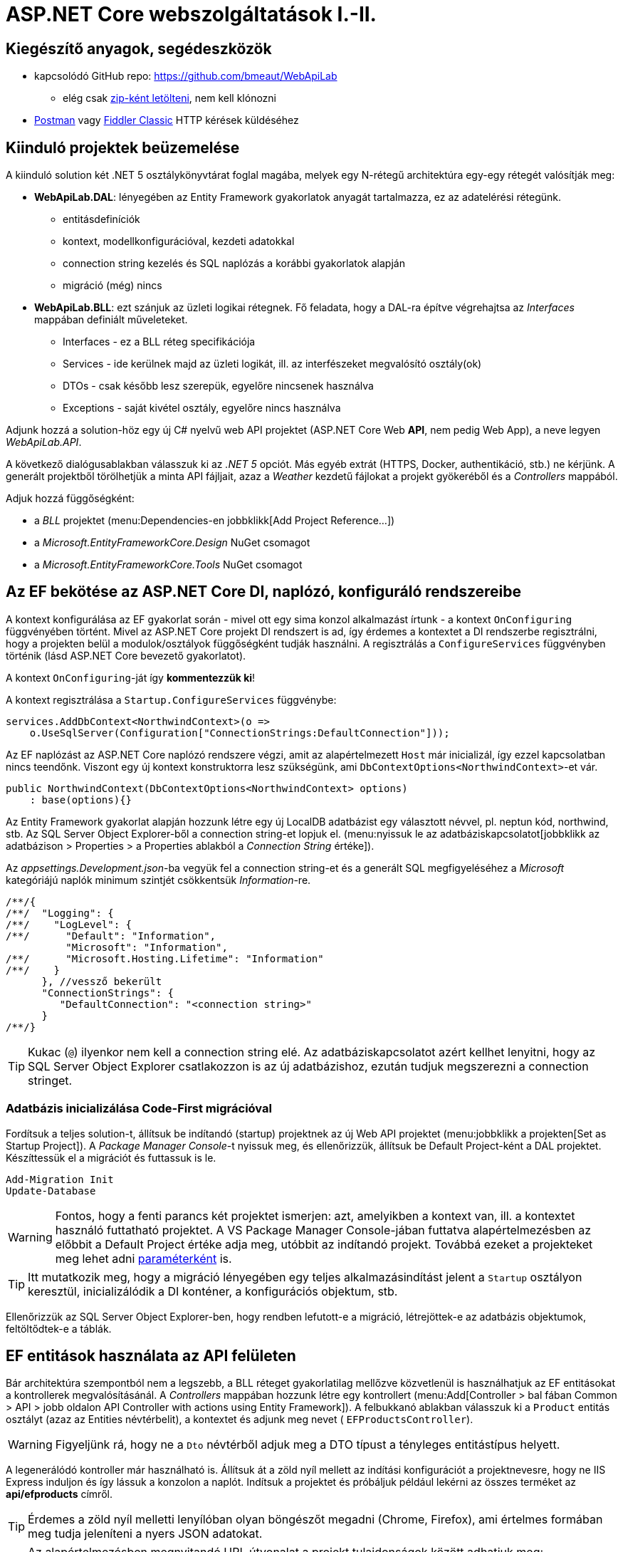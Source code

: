 = ASP.NET Core webszolgáltatások I.-II.

== Kiegészítő anyagok, segédeszközök

* kapcsolódó GitHub repo: https://github.com/bmeaut/WebApiLab
** elég csak https://github.com/bmeaut/WebApiLab/archive/init2021.zip[zip-ként letölteni], nem kell klónozni 
* https://www.getpostman.com/[Postman] vagy https://www.telerik.com/download/fiddler[Fiddler Classic] HTTP kérések küldéséhez

== Kiinduló projektek beüzemelése

A kiinduló solution két .NET 5 osztálykönyvtárat foglal magába, melyek egy N-rétegű architektúra egy-egy rétegét valósítják meg:

* *WebApiLab.DAL*: lényegében az Entity Framework gyakorlatok anyagát tartalmazza, ez az adatelérési rétegünk.
** entitásdefiníciók
** kontext, modellkonfigurációval, kezdeti adatokkal
** connection string kezelés és SQL naplózás a korábbi gyakorlatok alapján
** migráció (még) nincs
* *WebApiLab.BLL*: ezt szánjuk az üzleti logikai rétegnek. Fő feladata, hogy a DAL-ra építve végrehajtsa az _Interfaces_ mappában definiált műveleteket.
** Interfaces - ez a BLL réteg specifikációja
** Services - ide kerülnek majd az üzleti logikát, ill. az interfészeket megvalósító osztály(ok)
** DTOs - csak később lesz szerepük, egyelőre nincsenek használva
** Exceptions - saját kivétel osztály, egyelőre nincs használva

Adjunk hozzá a solution-höz egy új C# nyelvű web API projektet (ASP.NET Core Web *API*, nem pedig Web App), a neve legyen _WebApiLab.API_.

A következő dialógusablakban válasszuk ki az _.NET 5_ opciót. Más egyéb extrát (HTTPS, Docker, authentikáció, stb.) ne kérjünk. A generált projektből törölhetjük a minta API fájljait, azaz a _Weather_ kezdetű fájlokat a projekt gyökeréből és a _Controllers_ mappából.

Adjuk hozzá függőségként:

* a _BLL_ projektet (menu:Dependencies-en jobbklikk[Add Project Reference...])
* a _Microsoft.EntityFrameworkCore.Design_ NuGet csomagot
* a _Microsoft.EntityFrameworkCore.Tools_ NuGet csomagot

== Az EF bekötése az ASP.NET Core DI, naplózó, konfiguráló rendszereibe

A kontext konfigurálása az EF gyakorlat során - mivel ott egy sima konzol alkalmazást írtunk - a kontext `OnConfiguring` függvényében történt. Mivel az ASP.NET Core projekt DI rendszert is ad, így érdemes a kontextet a DI rendszerbe regisztrálni, hogy a projekten belül a modulok/osztályok függőségként tudják használni. A regisztrálás a `ConfigureServices` függvényben történik (lásd ASP.NET Core bevezető gyakorlatot). 

A kontext `OnConfiguring`-ját így **kommentezzük ki**!

A kontext regisztrálása a `Startup.ConfigureServices` függvénybe:

[source,csharp]
----
services.AddDbContext<NorthwindContext>(o =>
    o.UseSqlServer(Configuration["ConnectionStrings:DefaultConnection"]));
----

Az EF naplózást az ASP.NET Core naplózó rendszere végzi, amit az alapértelmezett `Host` már inicializál, így ezzel kapcsolatban nincs teendőnk. Viszont egy új kontext konstruktorra lesz szükségünk, ami `DbContextOptions<NorthwindContext>`-et vár.

[source,csharp]
----
public NorthwindContext(DbContextOptions<NorthwindContext> options)
    : base(options){}
----

Az Entity Framework gyakorlat alapján hozzunk létre egy új LocalDB adatbázist egy választott névvel, pl. neptun kód, northwind, stb. Az SQL Server Object Explorer-ből a connection string-et lopjuk el. (menu:nyissuk le az adatbáziskapcsolatot[jobbklikk az adatbázison > Properties > a Properties ablakból a _Connection String_ értéke]).

Az _appsettings.Development.json_-ba vegyük fel a connection string-et és a generált SQL megfigyeléséhez a _Microsoft_ kategóriájú naplók minimum szintjét csökkentsük _Information_-re.

[source,javascript]
----
/**/{
/**/  "Logging": {
/**/    "LogLevel": {
/**/      "Default": "Information",
          "Microsoft": "Information",
/**/      "Microsoft.Hosting.Lifetime": "Information"
/**/    }
      }, //vessző bekerült
      "ConnectionStrings": {
         "DefaultConnection": "<connection string>"
      }
/**/}
----

TIP: Kukac (`@`) ilyenkor nem kell a connection string elé. Az adatbáziskapcsolatot azért kellhet lenyitni, hogy az SQL Server Object Explorer csatlakozzon is az új adatbázishoz, ezután tudjuk megszerezni a connection stringet.

=== Adatbázis inicializálása Code-First migrációval

Fordítsuk a teljes solution-t, állítsuk be indítandó (startup) projektnek az új Web API projektet (menu:jobbklikk a projekten[Set as Startup Project]). A _Package Manager Console_-t nyissuk meg, és ellenőrizzük, állítsuk be Default Project-ként a DAL projektet. Készíttessük el a migrációt és futtassuk is le.

[source,powershell]
----
Add-Migration Init
Update-Database
----

WARNING: Fontos, hogy a fenti parancs két projektet ismerjen: azt, amelyikben a kontext van, ill. a kontextet használó futtatható projektet. A VS Package Manager Console-jában futtatva alapértelmezésben az előbbit a Default Project értéke adja meg, utóbbit az indítandó projekt. Továbbá ezeket a projekteket meg lehet adni https://docs.microsoft.com/en-us/ef/core/miscellaneous/cli/powershell#common-parameters[paraméterként] is.

TIP: Itt mutatkozik meg, hogy a migráció lényegében egy teljes alkalmazásindítást jelent a `Startup` osztályon keresztül, inicializálódik a DI konténer, a konfigurációs objektum, stb.

Ellenőrizzük az SQL Server Object Explorer-ben, hogy rendben lefutott-e a migráció, létrejöttek-e az adatbázis objektumok, feltöltődtek-e a táblák.

== EF entitások használata az API felületen

Bár architektúra szempontból nem a legszebb, a BLL réteget gyakorlatilag mellőzve közvetlenül is használhatjuk az EF entitásokat a kontrollerek megvalósításánál.  A _Controllers_ mappában hozzunk létre egy kontrollert (menu:Add[Controller > bal fában Common > API > jobb oldalon API Controller with actions using Entity Framework]). A felbukkanó ablakban válasszuk ki a `Product` entitás osztályt (azaz az Entities névtérbelit), a kontextet és adjunk meg nevet ( `EFProductsController`).

WARNING: Figyeljünk rá, hogy ne a `Dto` névtérből adjuk meg a DTO típust a tényleges entitástípus helyett.

A legenerálódó kontroller már használható is. Állítsuk át a zöld nyíl mellett az indítási konfigurációt a projektnevesre, hogy ne IIS Express induljon és így lássuk a konzolon a naplót. Indítsuk a projektet és próbáljuk például lekérni az összes terméket az **api/efproducts** címről.

TIP: Érdemes a zöld nyíl melletti lenyílóban olyan böngészőt megadni (Chrome, Firefox), ami értelmes formában meg tudja jeleníteni a nyers JSON adatokat.

TIP: Az alapértelmezésben megnyitandó URL útvonalat a projekt tulajdonságok között adhatjuk meg: menu:jobbklikk a projekten[Debug lap > Launch Browser]. Ide egy a gyökércímhez képesti relatív útvonalrészt kell beírni. (pl. _api/efproducts_)

Figyeljük meg, hogy a controller a konstruktorban igényli meg a DI-tól az EF kontextet, amit a szokásos módon osztályváltozóban tárol el.

== Köztes réteg alkalmazása

A rétegezett architektúra elveit követve gyakori eljárás, hogy a kontroller nem éri el közvetlenül az EF kontextet, hanem csak egy extra rétegen keresztül. A kontroller projekt így függetleníthető az EF modelltől.

Ehhez a megoldáshoz készítsünk külön kontroller változatot. A _Controllers_ mappába hozzunk létre egy kontrollert (menu:Add[Controller > bal fában Common > API > jobb oldalon API Controller with read/write actions]) `ProductsController` néven.

A megoldáshoz a _BLL_ projektben már létezik a `ProductService` osztály, aminek szintén függősége az EF kontext és megvalósítja szükséges CRUD műveleteket. Az EF gyakorlaton tanultakra visszautalva mutassuk be a műveletek implementációját. Függőségeknél előnyösebb, ha interfészekre hivatkozunk, mert tesztelésnél az interfész mögötti implementációt általában egyszerűbb cserélni. Szerencsére az `IProductService` interfész is már rendelkezésünkre áll.

A BLL projekt Services mappájába hozzunk létre egy új osztályt `ProductService` néven. Implementálja az IProductService interfészt, a kiinduló implementációt generáltassuk a Visual Studio-val. Konstruktorban várja a függőségként a kontextet. A kontext segítségével implementáljuk normálisan a `GetProducts` függvényt. _Eager Loading_ használatával az egyes termékekhez a kapcsolódó kategóriát és megrendeléseket is adjuk vissza.

[source,csharp]
----
using Microsoft.EntityFrameworkCore;
using System;
using System.Collections.Generic;
using System.Linq;
using WebApiLab.DAL;
using WebApiLab.DAL.Entities;

namespace WebApiLab.BLL
{
    public class ProductService : IProductService
    {
        private readonly NorthwindContext _context;
        public ProductService(NorthwindContext context)
        {
            _context = context;
        }       

        public IEnumerable<Product> GetProducts()
        {
            var products = _context.Products
                .Include(p => p.Category)
                .Include(p => p.ProductOrders)
                    .ThenInclude(po => po.Order)
                .ToList();

            return products;
        }
        /*Többi függvény generált implementációja*/
    }
}
----

Injektáljunk `IProductService`-t a `ProductsController`-be.

[source,csharp]
----
private readonly IProductService _productService;
public ProductsController(IProductService productService)
{
    _productService = productService;
}
----

Adjuk meg a DI alrendszernek, hogy hogyan kell egy `IProductService` típusú függőséget létrehozni. A `ConfigureServices` függvénybe:

[source,csharp]
----
services.AddTransient<IProductService, ProductService>();
----

A függőség injektálás úgy működik, hogy kontrollereket is a központi DI komponens példányosítja, és ilyenkor megvizsgálja a konstruktor paramétereket. Ha a konténerben talál alkalmas beregisztrált osztályt, akkor azt létrehozza és átadja a konstruktornak. Ezt hívjuk konstruktor injektálásnak. Ha a létrehozandó függőségnek is vannak konstruktor paraméterei, akkor azokat is megpróbálja feloldani, így rekurzívan a teljes függőségi objektum hierarchiát le tudja kezelni (ha abban nincs irányított kör).

A regisztráció során több lehetőségünk is van. Egyrészt nem kötelező interfészt megadni egy osztály beregisztrálásához, az osztályt önmagában is be lehet regisztrálni, ilyenkor a konstruktorban is osztályként kell elkérni a függőségeket.

Háromféle példányosítási stratégiával regisztrálhatjuk be az osztályainkat:

* *Transient*: minden egyes injektálás során új példány jön létre
* *Scoped*: HTTP kérésenként egy példány kerül létrehozásra és a kérésen belül mindenkinek ez lesz injektálva
* *Singleton*: mindenkinek ugyanaz az egy példány kerül átadásra kéréstől függetlenül

Írjunk új `Get()` változatot az eredeti helyett a `ProductsController`-be az `IProductService` függőséget felhasználva:

[source,csharp]
----
[HttpGet]
public IEnumerable<Product> Get()
{
    return _productService.GetProducts();
}
----

Próbáljuk ki (`api/products`). Hibát kapunk, mert a `ProductService` lekérdező függvénye eager loading-gal (`Include`) navigációs property-ket is kitölt, így könnyen hivatkozási kör jön létre, amit a JSON sorosító alapértelmezésben kivétellel jutalmaz. A sorosítást a keretrendszer végzi, a kontrollerfüggvény visszatérési értékét sorosítja a HTTP tartalomegyeztetési szabályok szerint. Böngésző kliens esetén alapesetben JSON formátum lesz a befutó. Persze a sorosítás ennél közvetlenebbül is https://docs.microsoft.com/en-us/aspnet/core/web-api/advanced/formatting[konfigurálható], ha szükséges.

A kontrollerek által használt JSON sorosítót konfigurálhatjuk a `Startup.ConfigureServices`-ben, például beállíthatjuk, hogy ha egy objektumot már korábban sorosított, akkor csak hivatkozzon rá és ne sorosítsa újra.

[source,csharp]
----
/**/services.AddControllers()
        .AddJsonOptions(o=> { o.JsonSerializerOptions.ReferenceHandler 
                                = ReferenceHandler.Preserve; });
----

Így már sikerülni fog a sorosítást, egy elég furcsa JSON-t láthatunk, ahol az első elem egy nagyobb objektumgráfot leíró rész, a többi elem pedig csak hivatkozás.

Ennek a megoldásnak a hátránya, hogy a kliensoldali sorosítónak is támogatnia kell ezt a sorosítási logikát, a JSON-on belüli kereszthivatkozások kezelését. 

Emiatt kommentezzük is ki ezt a beállítást, keressünk más megoldást.

== DTO osztályok

Láthattuk, hogy az entitástípusok közvetlen sorosítása gyakran nehézségekbe ütközik. A modell kifejezetten az EF számára lett megalkotva, illetve hogy a lekérdező műveleteket minél kényelmesebben végezhessük. A kliensoldal számára érdemes külön modellt megalkotni, egy ún. DTO (_Data Transfer Object_) modellt, ami a kliensoldal igényeit veszi figyelembe: **pontosan** annyi adatot és **olyan szerkezetben** tartalmaz, amire a kliensnek szüksége van.

A _BLL_ projektben jelenleg egy nagyon egyszerű DTO modell található a _DTOs_ mappában:

* rekord típusok alkotják a modellt
* nincs benne minden navigációs property, pl. `Category.Products`
* nincs benne a kapcsolótáblát reprezentáló entitás
* a termékből közvetlenül elérhetők a megrendelések

A különféle modellek közötti leképezésnél jól jönnek az ún. __object mapper__-ek, melyek segítenek elkerülni a leképezésnél nagyon gyakori repetitív kódokat, mint amilyen az `x.Prop=y.Prop` jellegű propertyérték-másolgatás.

Adjuk hozzá az API projekthez az _AutoMapper.Extensions.Microsoft.DependencyInjection_ csomagot, a BLL projekthez pedig az _AutoMapper_ csomagot. 

A leképezési konfigurációkat profilokba szervezve adhatjuk meg. Adjunk hozzá a projekthez egy új osztályt `WebApiProfile` néven a BLL projekt _DTOs_ mappába. Az AutoMapper konvenció alapon működik, tehát a DTO-entitás párokon kívül nem kell megadni például egyesével a property- vagy konstruktorparaméter-leképezéseket, ha a nevek alapján a leképezés kikövetkeztethető. Külön konfigurálásra csak a nem-triviális esetekben van szükség.

[source,csharp]
----
using AutoMapper;
using System.Linq;

namespace WebApiLab.BLL.DTO
{
    public class WebApiProfile : Profile
    {
        public WebApiProfile()
        {
            CreateMap<DAL.Entities.Product, Product>()
                .ForMember(p=>p.Orders, 
                           opt=>opt.MapFrom(x=>x.ProductOrders.Select(po=> po.Order)))
                .ReverseMap();
            CreateMap<DAL.Entities.Order, Order>().ReverseMap();
            CreateMap<DAL.Entities.Category, Category>().ReverseMap();
        }
    }
}
----

A `ConfigureServices`-ben adjuk hozzá és konfiguráljuk a leképezési szolgáltatást.

[source,csharp]
----
services.AddAutoMapper(typeof(WebApiProfile));
----

TIP: Az AutoMapper az `AddAutoMapper` paramétereként megadott típust definiáló szerelvényben fogja a profilt keresni. A konkrét típusnak nincs más jelentősége, nem kell feltétlenül profilnak lenni.

Injektáltassuk be a leképzőt reprezentáló `IMapper` típusú objektumot a `ProductService`-be.

[source,csharp]
----
/**/private readonly NorthwindContext _context;
    private readonly IMapper _mapper;
/**/
/**/public ProductService(NorthwindContext context
                        , IMapper mapper)
/**/{
/**/    _context = context;
        _mapper = mapper;
/**/}
----

A `ProductsController`-ben, az `IProductService`-ben és a `ProductService`-ben az entitásokra mutató névteret cseréljük ki a DTO-kra mutatóra:

[source,csharp]
----
//using WebApiLab.DAL.Entities;
using WebApiLab.BLL.DTO;
----

Írjuk át a lekérdezést a `ProductService`-ben a leképzőt alkalmazva:

[source,csharp]
----
/**/public IEnumerable<Product> GetProducts()
/**/{
/**/    var products =
            _mapper.ProjectTo<Product>(_context.Products)
            .AsEnumerable();
/**/    return products;
/**/}
----

Próbáljuk ismét meghívni böngészőből, figyeljük meg a naplóban, hogy milyen SQL lekérdezés fut le.

TIP: A többrétegű architektúránál elméletben minden rétegnek külön objektummodellje kellene, hogy legyen DAL: EF entitások, BLL: domain objektumok, Kontroller: DTO-k, viszont ha a domain objektumok nem visznek plusz funkciót a rendszerbe, akkor el szoktuk hagyni.

A DTO leképezést más rétegben is végezhetnénk. Egyes megközelítések szerint a kontroller réteg feladata lenne, azonban, ha az EF lekérdezésekkel összevonva végezzük a leképezést, akkor kiaknázhatjuk a _query result shaping_ előnyeit, azaz csak azt kérdezzük le az adatbázisból, amire a leképezésnek szüksége van. Az AutoMapper `ProjectTo` függvénye ráadásul mindezt el is intézi helyettünk a leképezési konfiguráció alapján.

TIP: A `ProjectTo` speciálisan `IQueryable`-n működik. Ha csak simán memóriabeli objektumok között szeretnénk leképezni, akkor az `IMapper` `Map<>` függvényét hívjuk. A memóriabeli  leképezésnek hátránya, hogy EF szinten gondoskodnunk kell róla, hogy `Include` hívásokkal a leképezéshez szükséges kapcsolódó entitásokat is lekérdezzük. A `ProjectTo` ezt is elintézi helyettünk.

== BLL funkciók implementációja

=== Egy elem lekérdezése

Ahhoz, hogy használhassuk a `ProjectTo`-t először a `Where`-rel szűrünk, ami `IQuerable`-t ad, és csak a végén szűkítjük az eredményt egy elemre. Ez nem tűnik optimálisnak, összevetve azzal, ha kapásból `SingleOrDefault`-ot hívnánk. Azonban az EF ki tudja optimalizálni a nem optimálisnak tűnő lekérdezéseket is.

[source,csharp]
----
/**/public Product GetProduct(int productId)
/**/{
        return _mapper.ProjectTo<Product>(
                _context.Products.Where(p=>p.Id==productId)
            ).SingleOrDefault() 
            ?? throw new EntityNotFoundException("Nem található a termék");
/**/}
----

=== Beszúrás

Ez hasonló az EF gyakorlaton látottakhoz, csak itt nem kell legyártanunk az új `Product` példányt, paraméterként kapjuk és memóriában leképezzük az enititásra. A `SaveChanges` hívás után a kulcs értéke már ki lesz töltve (adatbázis osztja ki a kulcsot).

[source,csharp]
----
public Product InsertProduct(Product newProduct)
{
    var efProduct = _mapper.Map<DAL.Entities.Product>(newProduct);
    _context.Products.Add(efProduct);
    _context.SaveChanges();
    return GetProduct(efProduct.Id);
}
----

=== Módosítás

Konvenció szerint külön paraméterként szokták átadni a módosítandó elem azonosítóját és az új értékeket összefogó példányt. Leképezés után összeállítunk egy olyan entitás példányt, mint amilyet az adatbázisból kérdeztünk volna le - viszont ez a példány nem lesz a kontext látókörében. Az `Attach` függvény hasonló az `Add`-hoz, hozzáadja a kontext nyilvántartásához a példányt, de az `Attach` alapesetben nem jelöli meg a státuszt, marad változatlan (_Unchanged_). Explicit megjelöljük változottként, a változást végül a SaveChanges érvényesíti.

[source,csharp]
----
public void UpdateProduct(int productId, Product updatedProduct)
{
    var efProduct = _mapper.Map<DAL.Entities.Product>(updatedProduct);
    efProduct.Id = productId;
    var entry = _context.Attach(efProduct);
    entry.State = EntityState.Modified;
    _context.SaveChanges();
}
----

TIP: Bizonyos esetekben az elsődleges kulcs alapján az `Attach` automatikusan beszúrandó, _Added_ állapotúként regisztrálja az entitást. Bővebben a https://docs.microsoft.com/en-us/dotnet/api/microsoft.entityframeworkcore.dbcontext.attach[dokumentációban]

=== Törlés

Egy trükkel elkerülhetjük, hogy le kelljen kérdezni a törlendő terméket. Az azonosító alapján előállítunk memóriában egy példányt a megfelelő kulccsal, majd `Remove` függvénnyel hozzáadjuk a kontexthez. A `Remove` törlendőnek jelöli a példányt.

[source,csharp]
----
public void DeleteProduct(int productId)
{
    _context.Products.Remove(new DAL.Entities.Product { Id = productId });
    _context.SaveChanges();
}
----

== REST konvenciók alkalmazása

A REST megközelítés nem csak átviteli közegnek tekinti a HTTP-t, hanem a protokoll részeit felhasználja, hogy kiegészítő információkat vigyen át. Emiatt előnyös lenne, ha nagyobb ellenőrzésünk lenne a HTTP válasz felett - szerencsére az ASP.NET Core biztosítja ehhez a megfelelő API-kat.

Egyik legegyszerűbb ilyen irányelv, hogy a lekérdezések eredményeként, ha megtaláltuk és visszaadtuk a kért adatokat, akkor *200 (OK)* HTTP válaszkódot adjunk.

TIP: A HTTP kérést érintő irányelvekről egy jó összefoglaló elérhető https://www.restapitutorial.com/lessons/httpmethods.html[itt].

Az eddig megírt `Get()` függvényünk most is *200 (OK)*-ot ad, ezt le is ellenőrizhetjük a böngészőnk hálózati monitorozó eszközében.

TIP: A HTTP kommunikáció megfigyelésére használhatjuk a böngészők beépített eszközeit, minta amilyen a https://developer.mozilla.org/en-US/docs/Tools[Firefox Developer Tools], illetve https://developers.google.com/web/tools/chrome-devtools/[Chrome DevTools]. Általában az kbd:[F12] billentyűvel aktiválhatók. Emellett, ha egy teljesértékű HTTP kliensre van szükségünk, amivel például könnyen tudunk nem csak GET kéréseket küldeni, akkor a https://www.getpostman.com/[Postman] és a https://www.telerik.com/download/fiddler[Fiddler Classic] külön telepítendő eszközök ajánlhatók. A Fiddler, mint proxy megoldás, egy Windows gépen folyó HTTP kommunikáció megfigyelésére is alkalmas.

Első körben a két lekérdező függvényt írjuk át úgy, hogy a HTTP válaszkódokat explicit megadjuk. A jelenlegi legmodernebb mód ehhez az `ActionResult<>` használata. Elég `T`-t visszaadnunk a függvényben, automatikusan `ActionResult<T>` típussá konvertálódik. Tehát elvileg írhatnánk ezt:

[source,csharp]
----
//NEM FORDUL!
/**/[HttpGet]
    public ActionResult<IEnumerable<Product>> Get() 
        //ActionResult<T> visszatérési érték
/**/{
/**/    return _productService.GetProducts();
/**/}
----

Azonban ez nem fordul, mert interfész típus esetén nem működik a konverzió. Konkrét típust, pl. egy listát kell megadnunk.

[source,csharp]
----
/**/[HttpGet]
/**/public ActionResult<IEnumerable<Product>> Get()
/**/{
        return _productService.GetProducts().ToList(); //ToList bekerült            
/**/}
----

Írjuk meg ugyanígy a másik `Get` függvényt is:

[source,csharp]
----
/**/[HttpGet("{id}", Name = "Get")]
    public ActionResult<Product> Get(int id)
        //ActionResult<Product> visszatérési érték
/**/{
        return _productService.GetProduct(id);
/**/}
----

Próbáljuk ki mindkét kontroller függvényt (_api/products_, _api/products/1_), ellenőrizzük a státuszkódokat is.

Ami fura, hogy még mindig nem állítottunk explicit státuszkódokat. A logikánk most még nagyon egyszerű, csak a hibamentes ágat kezeltük, így eddig az `ActionResult` alapértelmezései megoldották, hogy *200 (OK)*-ot kapjunk.

Most viszont következzen egy létrehozó művelet:

[source,csharp]
----
/**/[HttpPost]
    public ActionResult<Product> Post([FromBody] Product product)
        //ActionResult<T> visszatérési érték + Product paraméter
/**/{
        var created = _productService.InsertProduct(product);
        return CreatedAtAction(
                    nameof(Get),
                    new { id = created.Id },
                    created);
/**/}
----

Itt már látszik az `ActionResult` haszna. A konvenciónak megfelelően 201-es kódot akarunk visszaadni. Ehhez a `ControllerBase` ősosztály biztosít segédfüggvényt. A segédfüggvény olyan `ActionResult` leszármazottat ad vissza, ami 201-es kódot szolgáltat a kliensnek. Másik konvenció, hogy a _Location_ HTTP fejlécben legyen egy URL az új termék lekérdező műveletének meghívásához. Ezt az URL-t rakjuk össze a `CreatedAtAction` paraméterei révén.

Próbáljuk ki a műveletet https://www.telerik.com/blogs/how-to-compose-https-requests-with-fiddler[Fiddlerben] vagy https://learning.postman.com/docs/postman/sending-api-requests/requests/[Postmanben]! Egy `Product`-ot kell felküldenünk. Egy példa érték:

[source,javascript]
----
{
    "Name" : "Pálinka",
    "UnitPrice" : 4000,
    "ShipmentRegion" : 1,
    "CategoryId" : 1
}
----

Ne felejtsük el a _Content-Type_ fejlécet  *application/json*-re állítani! Figyeljük meg a kapott választ. A válaszból másoljuk ki a _Location_ fejlécből az URL-t és hívjuk meg böngészőből.

Fiddler Classic példa POST hívásra:

image::images/aspnetcorerest-fiddlerpost.png[Fiddler - POST küldése]

A módosító, törlő műveleteknél a konvenció megengedi, hogy üres törzsű (body) választ adjunk, ilyenkor a válaszkód *204 (No Content)*. Ilyesfajta válasz előállításához is van segédfüggvény, illetve elég csak az `IActionResult` interfészt megadni visszatérési típusnak:

[source,csharp]
----
/**/[HttpPut("{id}")]
    public IActionResult Put(int id, [FromBody] Product product)
         //ActionResult visszatérési érték + Product paraméter
/**/{
        _productService.UpdateProduct(id, product);
        return NoContent();
/**/}

/**/[HttpDelete("{id}")]
public IActionResult Delete(int id)
     //ActionResult visszatérési érték
/**/{
        _productService.DeleteProduct(id);
        return NoContent();
/**/}
----

TIP: PUT mellett a módosításhoz használatos a PATCH is. A PUT konvenció szerint teljes, míg a PATCH részleges felülírásnál használatos. PATCH esetén általában valamilyen patch formátumú adatot küld a kliens, pl. https://tools.ietf.org/html/rfc6902[RFC 6902 - JSON Patch]. A JSON Patch formátumot jelenleg csak a JSON korábbi sorosító (Newtonsoft.Json) https://docs.microsoft.com/en-us/aspnet/core/web-api/jsonpatch[támogatja].

Próbáljuk kitörölni az újonnan felvett terméket Fiddler/Postman-ből (_DELETE_ igés kérés az `api/products/<új id>` címre, üres törzzsel). Sikerülnie kell, mert még nincs rá idegen kulcs hivatkozás.

== Hibakezelés

Eddig főleg csak a hibamentes ágakat (happy path) néztük. A REST konvenciók rendelkeznek arról is, hogy bizonyos hibahelyezetekben milyen https://httpstatuses.com[HTTP választ] illik adni, például ha a kérésben hivatkozott azonosító nem létezik - 404-es hiba a bevett eljárás. Státuszkódok szempontjából a korábban idézett oldal ad segítséget, a válasz törzsében a hibaüzenet szerkezete tekintetében az https://tools.ietf.org/html/rfc7807[RFC 7807] ad iránymutatást az ún. _Problem Details_ típusú válaszok bevezetésével. Az ASP.NET Core 2.1-es verzió óta támogatja a Problem Details válaszokat, és általában automatikusan ilyen válaszokat küld.

=== 400 Bad Request

Kezdjük a kliens által küldött nem helyes adatokkal. Ez a hibakód nem összekeverendő a 415-tel, ahol az adat formátuma nem megfelelő (XML vagy JSON): ezt általában nem kell kézzel lekezeljük, mivel ezt az ASP.NET megteszi helyettünk. 400-zal olyan hibákat szoktunk lekezelni, ahol a küldött adat formátuma megfelelő, de valamilyen saját validációs logikának nem felel meg a kapott objektum pl.: egységár nem lehet negatív stb.

Itt használjuk fel a .NET ún. https://docs.microsoft.com/en-us/aspnet/core/mvc/models/validation#built-in-attributes[_Data Annotation_ attribútumait], amiket a DTO-kon érvényesíthetünk, és az ASP.NET Core figyelembe vesz a művelet végrehajtása során. Vegyük fel a `Product` DTO osztályban néhány megkötést attribútumok formájában.

[source,csharp]
----
    [Required(ErrorMessage = "Product name is required.", AllowEmptyStrings = false)]
/**/public string Name { get; init; }

    [Range(1, int.MaxValue, ErrorMessage = "Unit price must be higher than 0.")]
/**/public int UnitPrice { get; init; }
----

Próbáljuk ki egy *POST /api/Products* művelet meghívásával. Paraméterként kiindulhatunk a felület által adott minta JSON-ból, csak töröljük ki a navigációs property-ket és sértsük meg valamelyik (vagy mindkét) fenti szabályt. Egy példa törzs:

[source,javascript]
----
{
    "Name" : "",
    "UnitPrice" : 0,
    "ShipmentRegion" : 1,
    "CategoryId" : 1
}
----

A válasz 400-as kód és valami hasonló, RFC 7807-nek megfelelő törzs lesz:

[source,javascript]
----
{
    "type": "https://tools.ietf.org/html/rfc7231#section-6.5.1",
    "title": "One or more validation errors occurred.",
    "status": 400,
    "traceId": "|2f35d378-4420cbafb80aec04.",
    "errors": {
        "Name": [
            "Product name is required."
        ],
        "UnitPrice": [
            "Unit price must be higher than 0."
        ]
    }
}
----

=== 404 Not Found - kontroller szinten

Konvenció szerint 404-es hibát kellene adnunk, ha a keresett azonosítóval nem található erőforrás - esetünkben termék. Jelenleg a `ProductService` `EntityNotFoundException`-t dob, és amennyiben Development módban futtatjuk az alkalmazást, a cifra hibaoldal jelenik meg, amit a _DeveloperExceptionPage_ middleware generál. Ha kivesszük a middleware-t (vagy nem Development módban indítjuk, de ekkor gondoskodnunk kell connection string-ről, ami eddig csak a Development konfigurációban volt beállítva), akkor 500-as hibát kapunk vissza.

WARNING: A kezeletlen kivételek általában 500-as hibakód formájában kerülnek vissza a kliensre, mindenfajta egyéb információ nélkül (üres oldalként jelenik meg). Ez a jobbik eset, ahhoz képest, ha a teljes kivételszöveg és stack trace is visszakerülne. Az átlagos felhasználók nem tudják értelmezni, viszont a támadó szándékúaknak értékes információt jelenthet, így ajánlott elkerülni, hogy a kivétel ilyen módon kijusson. Ez az elkerülés az úgynevezett _exception shielding_ technika, és az ASP.NET Core alapértelmezetten alkalmazza.

Legegyszerűbb módszer a kontroller műveletben érvényesíteni a konvenciót:

[source,csharp]
----
/**/[HttpGet("{id}", Name = "Get")]
/**/public ActionResult<Product> Get(int id)
/**/{
        try
        {
/**/        return _productService.GetProduct(id);
        }
        catch (EntityNotFoundException)
        {
            return NotFound();
        }    
/**/}
----

TIP: Alternatív megoldás, hogy a `ProductService` egy `null` értékkel jelezné, hogy nincs találat. Ezesetben a fenti kódban a `null` értékre kellene vizsgálni, pl. `if` szerkezettel.

Próbáljuk ki egy, hogy 404-es státuszkódot és annak megfelelő _problem details_-t kapunk-e, ha egy nem létező termékazonosítóval hívjuk a fenti műveletet.

Ha saját _problem details_-t szeretnénk a 404-es kód mellé, akkor kézzel összerakhatjuk és visszaküldhetjük.

[source,csharp]
----
/**/catch (EntityNotFoundException)
/**/{
        ProblemDetails details= new ProblemDetails
        {
            Title = "Invalid ID",
            Status = StatusCodes.Status404NotFound,
            Detail = $"No product with ID {id}"
        };
        return NotFound(details); //ProblemDetails átadása
/**/}
----

Így is próbáljuk ki. Az általunk megadott üzenetet kell visszakapjuk.

=== 404 Not Found - globális kivételleképezéssel

A rendhagyó válaszok előállításánál előnyös lehet, ha az alacsonyabb rétegekből specifikus kivételeket dobunk, mert ezeket egy központi helyen szisztematikusan átalakíthatjuk konvenciónak megfelelő HTTP válaszokká. Ez a képesség egyelőre még nem érhető el beépítetten, ezért egy https://github.com/khellang/Middleware[közösségi fejlesztésű NuGet csomagot] használunk fel.

Telepítsük fel a _Hellang.Middleware.ProblemDetails_ csomagot az API projektbe. Megtehetjük a szokásos módon, de akár a Package Manager Console-ból is a következő paranccsal (az API projekt legyen megadva, mint _Default Project_):

[source,powershell]
----
Install-Package Hellang.Middleware.ProblemDetails
----

Szokás szerint konfiguráljuk a `Startup.ConfigureServices`-ben. Sose adjuk vissza a kivétel részleteit (szigorú _exception shielding_), illetve a saját kivételtípusunkat képezzük le 404-es hibára.

[source,csharp]
----
services.AddProblemDetails(options =>
{
    options.IncludeExceptionDetails = (ctx,ex) => false;
    options.MapToStatusCode<EntityNotFoundException>(StatusCodes.Status404NotFound);
});

----

Illesszük a pipeline-ba az eddigi hibakezelő MW helyére:

[source,csharp]
----
/**/public void Configure(/*...*/)
/**/{
        //if (env.IsDevelopment())
        //{
        //    app.UseDeveloperExceptionPage();
        //}
        app.UseProblemDetails();
/**/    
/**/    //további MW-k
/**/}
----

Térjünk vissza a korábbi, nem kivétel-elkapós változatra, az előzőt kommentezzük ki:

[source,csharp]
----
[HttpGet("{id}", Name = "Get")]
public ActionResult<Product> Get(int id)
{
    return _productService.GetProduct(id);
}
----

Próbáljuk ki: hasonlóan kell működjön, mint a kontroller szintű változat, de ez általánosabb, bármely műveletből `EntityNotFoundException` érkezik, azt kezeli, nem kell minden műveletben megírni a kezelő logikát.

=== 500 Internal Server Error

Próbáljunk kitörölni egy nem létező terméket **DELETE api/products/<nem létező id>** kéréssel. Az újonnan beállított MW a nem kezelt kivétel esetén is egy alapszintű Problem Details választ állít elő 500-as kóddal.

=== Azonosítók ellenőrzése

Készítsük fel a módosító és törlő műveleteket is a nem létező azonosítók konvenció szerinti kezelésére.

[source,csharp]
----
/**/public void UpdateProduct(int productId, Product updatedProduct)
/**/{
/**/    var efProduct = _mapper.Map<DAL.Entities.Product>(updatedProduct);
/**/    efProduct.Id = productId;
/**/    var entry = _context.Attach(efProduct);
/**/    entry.State = EntityState.Modified;
        try
        {
/**/         _context.SaveChanges();
        }
        catch (DbUpdateConcurrencyException)
        {
            if (_context.Products.SingleOrDefault(p => p.Id == productId) == null)
                throw new EntityNotFoundException("Nem található a termék");
            else throw;
        }
/**/}

/**/public void DeleteProduct(int productId)
/**/{
/**/    _context.Products.Remove(new DAL.Entities.Product { Id = productId });     
        try
        {
/**/        _context.SaveChanges();
        }
        catch (DbUpdateConcurrencyException)
        {
            if (_context.Products.SingleOrDefault(p => p.Id == productId) == null)
                throw new EntityNotFoundException("Nem található a termék");
            else throw;
        }
/**/}
----

Ez egy optimista megközelítés: feltételezzük, hogy helyes azonosítót kapunk. Ha kivételes esetben mégsem, akkor az UPDATE/INSERT utasítás nem a megfelelő számú sort módosítja és `DbUpdateConcurrencyException`-t kapunk. Ekkor vizsgáljuk csak meg, hogy az azonosító helyes-e.

=== Saját hibaüzenet

Módosítsuk a hibakezelő MW konfigurációját a `Startup.ConfigureServices` függvényben, hogy a kivétel szövege bekerüljön a válaszba. Ez akkor lehet hasznos, ha a felhasználónak kiírandó hibaüzenetet is vissza akarjuk küldeni (másik lehetőség, hogy a kliens állítja elő, pl. a státuszkód alapján).

[source,csharp]
----
/**/services.AddProblemDetails(options =>
/**/{
/**/    options.IncludeExceptionDetails = (ctx, ex) => false;
        options.Map<EntityNotFoundException>(
            (ctx, ex) =>
            {
                var pd=StatusCodeProblemDetails.Create(StatusCodes.Status404NotFound);
                pd.Title = ex.Message;
                return pd;
            }
        );
/**/});
----

WARNING: Az _exception shielding_ elv miatt csak olyan kivételeknél alkalmazzuk, ahol a felhasználók számára hasznos, de nem technikai jellegű információt tartalmaz a kivétel szövege.

Próbáljuk ki, hogy az egy termék lekérdezésénél, a módosításnál és a törlésnél is, a rossz azonosító egységesen működik-e: 404-es hibát ad vissza, a Problem Details-ben a kivétel szövegével.

== Aszinkron műveletek

Aszinkron műveletek alkalmazásával hatékonyságjavulást érhetünk el: nem feltétlenül az egyes műveletink lesznek gyorsabbak, hanem időegység alatt több műveletet tudunk kiszolgálni. Ennek oka, hogy az `await`-nél (például egy adatbázis művelet elküldésekor) a várakozási idejére történő kiugrásnál, ha vissza tudunk ugrálni egészen az ASP.NET engine szintjéig, akkor a végrehajtó környezet a kiszolgáló szálat a várakozás idejére más kérés kiszolgálására felhasználhatja.

TIP: Ökölszabály, hogy ha elköteleztük magunkat az aszinkronitás mellett, akkor ha megoldható, az aszinkronitást vezessük végig a kontrollertől az adatbázis művelet végrehajtásáig minden rétegben. Ha egy API-nak van _TAP_ jellegű változata, akkor azt részesítsük előnyben (pl. `SaveChanges` helyett `SaveChangesAsync`). Ha aszinkronból szinkronba váltunk, csökkentjük a hatékonyságot, rosszabb esetben deadlock-ot is https://blog.stephencleary.com/2012/07/dont-block-on-async-code.html[előidézhetünk].

Vezessük végig az aszinkronitást egy művelet teljes végrehajtásán:

[source,csharp]
----
/**/public interface IProductService
/**/{
        //void UpdateProduct(int productId, Product updatedProduct);
        Task UpdateProductAsync(int productId, Product updatedProduct);
/**/    //többi fv.
/**/}

    public async Task UpdateProductAsync(int productId, Product updatedProduct)
/**/{
/**/    var efProduct = _mapper.Map<DAL.Entities.Product>(updatedProduct);
/**/    efProduct.Id = productId;
/**/    var entry = _context.Attach(efProduct);
/**/    entry.State = EntityState.Modified;
/**/
/**/    try
/**/    {
            await _context.SaveChangesAsync(); //async változat hívása
/**/    }
/**/    catch (DbUpdateConcurrencyException)
/**/    {
           if ((await _context.Products
                        .SingleOrDefaultAsync(p => p.Id == productId)) == null)
            //async változat hívása
/**/               throw new EntityNotFoundException("Nem található a termék");
/**/        else throw;
/**/    }
/**/}


    public async Task<IActionResult> Put(int id, [FromBody] Product product)
/**/{
/**/  await _productService.
                .UpdateProductAsync(id, product);
                //async változat hívása 
/**/  return NoContent();
/**/}
----

Próbáljuk ki, például küldjünk PUT-ot az `api/products/1` címre, állítsuk be a _Content-Type: application/json_ fejlécet és a POST-nál használt JSON-t küldjük a törzsben. Ezzel az 1-es `id`-jű termék adatait fogjuk felülírni.

WARNING: Bár az `Async` végződés a kontroller függvényeknél alapvetően támogatott, még https://github.com/dotnet/aspnetcore/issues/8998[vannak vele gondok], így most ezt nem alkalmazzuk.

== Végállapot

A többi műveletet aszinkronizálva az alábbi a végállapot (elérhető a kapcsolódó GitHun repo https://github.com/bmeaut/WebApiLab/tree/net5[net5-ös ágán] is):

[source,csharp]
----
public interface IProductService
{
    Task<Product> GetProductAsync(int productId);
    Task<IEnumerable<Product>> GetProductsAsync();
    Task<Product> InsertProductAsync(Product newProduct);
    Task UpdateProductAsync(int productId, Product updatedProduct);
    Task DeleteProductAsync(int productId);
}

public class ProductService : IProductService
{
    private readonly NorthwindContext _context;
    private readonly IMapper _mapper;
    public ProductService(NorthwindContext context, IMapper mapper)
    {
        _context = context;
        _mapper = mapper;
    }
    public async Task DeleteProductAsync(int productId)
    {
        _context.Products.Remove(new DAL.Entities.Product { Id = productId });
        try
        {
            await _context.SaveChangesAsync();
        }
        catch (DbUpdateConcurrencyException)
        {
            if (_context.Products.SingleOrDefault(p => p.Id == productId) == null)
                throw new EntityNotFoundException("Nem található a termék");
            else throw;
        }
    }
    public async Task<Product> GetProductAsync(int productId)
    {
       return await _mapper.ProjectTo<Product>(
                    _context.Products.Where(p=>p.Id==productId)
            ).SingleOrDefaultAsync() 
           ?? throw new EntityNotFoundException("Nem található a termék"); 
    }
    public async Task<IEnumerable<Product>> GetProductsAsync()
    {
        return await
            _mapper.ProjectTo<Product>(_context.Products)
            .ToListAsync();
    }
    public async Task<Product> InsertProductAsync(Product newProduct)
    {
        var efProduct = _mapper.Map<DAL.Entities.Product>(newProduct);
        _context.Products.Add(efProduct);
        await _context.SaveChangesAsync();
        return await GetProductAsync(efProduct.Id);
    }
    public async Task UpdateProductAsync(int productId, Product updatedProduct)
    {
        var efProduct = _mapper.Map<DAL.Entities.Product>(updatedProduct);
        efProduct.Id = productId;
        var entry = _context.Attach(efProduct);
        entry.State = EntityState.Modified;
        try
        {
            await _context.SaveChangesAsync();
        }
        catch (DbUpdateConcurrencyException)
        {
            if (await _context.Products
                    .SingleOrDefaultAsync(p => p.Id == productId) == null)
                throw new EntityNotFoundException("Nem található a termék");
            else throw;
        }
    }
}

[Route("api/[controller]")]
[ApiController]
public class ProductsController : ControllerBase
{
    private readonly IProductService _productService;
    public ProductsController(IProductService productService)
    {
        _productService = productService;
    }
    [HttpGet]
    public async Task<ActionResult<IEnumerable<Product>>> Get()
    {
        return (await _productService.GetProductsAsync()).ToList();
    }
    [HttpGet("{id}")]
    public async Task<ActionResult<Product>> Get(int id)
    {
        return await _productService.GetProductAsync(id);
    }
    [HttpPost]
    public async Task<ActionResult<Product>> Post([FromBody] Product product)
    {
        var created = await _productService.InsertProductAsync(product);
        return CreatedAtAction(
                    nameof(Get),
                    new { id = created.Id },
                    created);
    }
    [HttpPut("{id}")]
    public async Task<IActionResult> Put(int id, [FromBody] Product product)
    {
        await _productService.UpdateProductAsync(id, product);
        return NoContent();
    }
    [HttpDelete("{id}")]
    public async Task<IActionResult> Delete(int id)
    {
        await _productService.DeleteProductAsync(id);
        return NoContent();
    }
}
----